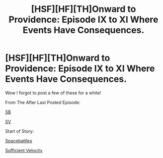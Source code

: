 #+TITLE: [HSF][HF][TH]Onward to Providence: Episode IX to XI Where Events Have Consequences.

* [HSF][HF][TH]Onward to Providence: Episode IX to XI Where Events Have Consequences.
:PROPERTIES:
:Author: Nighzmarquls
:Score: 3
:DateUnix: 1540530808.0
:DateShort: 2018-Oct-26
:FlairText: WIP
:END:
Wow I forgot to post a few of these for a while!

From The After Last Posted Episode:

[[https://forums.spacebattles.com/threads/onward-to-providence-original-fiction.616857/page-9#post-49645390][SB]]

[[https://forums.sufficientvelocity.com/threads/onward-to-providence-original-fiction.45926/page-11#post-11151121][SV]]

Start of Story:

[[https://forums.spacebattles.com/threads/onward-to-providence-original-fiction.616857/][Spacebattles]]

[[https://forums.sufficientvelocity.com/threads/onward-to-providence-original-fiction.45926/][Sufficient Velocity]]

